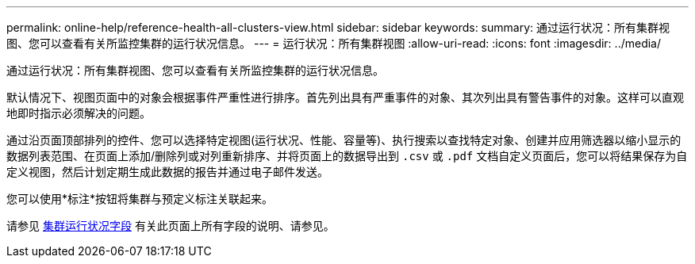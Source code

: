 ---
permalink: online-help/reference-health-all-clusters-view.html 
sidebar: sidebar 
keywords:  
summary: 通过运行状况：所有集群视图、您可以查看有关所监控集群的运行状况信息。 
---
= 运行状况：所有集群视图
:allow-uri-read: 
:icons: font
:imagesdir: ../media/


[role="lead"]
通过运行状况：所有集群视图、您可以查看有关所监控集群的运行状况信息。

默认情况下、视图页面中的对象会根据事件严重性进行排序。首先列出具有严重事件的对象、其次列出具有警告事件的对象。这样可以直观地即时指示必须解决的问题。

通过沿页面顶部排列的控件、您可以选择特定视图(运行状况、性能、容量等)、执行搜索以查找特定对象、创建并应用筛选器以缩小显示的数据列表范围、在页面上添加/删除列或对列重新排序、并将页面上的数据导出到 `.csv` 或 `.pdf` 文档自定义页面后，您可以将结果保存为自定义视图，然后计划定期生成此数据的报告并通过电子邮件发送。

您可以使用*标注*按钮将集群与预定义标注关联起来。

请参见 xref:reference-cluster-health-fields.adoc[集群运行状况字段] 有关此页面上所有字段的说明、请参见。
